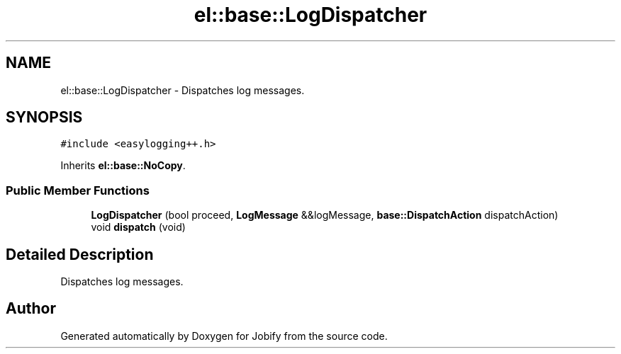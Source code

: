 .TH "el::base::LogDispatcher" 3 "Wed Dec 7 2016" "Version 1.0.0" "Jobify" \" -*- nroff -*-
.ad l
.nh
.SH NAME
el::base::LogDispatcher \- Dispatches log messages\&.  

.SH SYNOPSIS
.br
.PP
.PP
\fC#include <easylogging++\&.h>\fP
.PP
Inherits \fBel::base::NoCopy\fP\&.
.SS "Public Member Functions"

.in +1c
.ti -1c
.RI "\fBLogDispatcher\fP (bool proceed, \fBLogMessage\fP &&logMessage, \fBbase::DispatchAction\fP dispatchAction)"
.br
.ti -1c
.RI "void \fBdispatch\fP (void)"
.br
.in -1c
.SH "Detailed Description"
.PP 
Dispatches log messages\&. 

.SH "Author"
.PP 
Generated automatically by Doxygen for Jobify from the source code\&.
